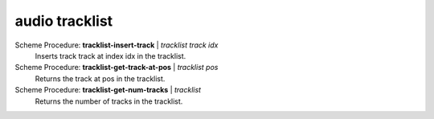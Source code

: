 ==================================
audio tracklist
==================================

Scheme Procedure: **tracklist-insert-track** | *tracklist track idx*
   Inserts track track at index idx in the tracklist.


Scheme Procedure: **tracklist-get-track-at-pos** | *tracklist pos*
   Returns the track at pos in the tracklist.


Scheme Procedure: **tracklist-get-num-tracks** | *tracklist*
   Returns the number of tracks in the tracklist.


